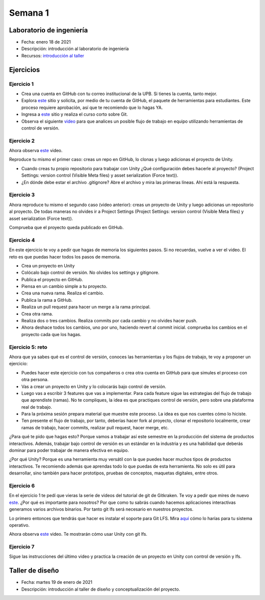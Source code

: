 Semana 1
===========

Laboratorio de ingeniería
--------------------------

* Fecha: enero 18 de 2021
* Descripción: introducción al laboratorio de ingeniería
* Recursos: `introducción al taller <https://docs.google.com/presentation/d/1eabrm6LnI05q4DEUORnGtlhbVgj3h8uPh2bngHly7ZU/edit?usp=sharing>`__

Ejercicios
---------------

Ejercicio 1
^^^^^^^^^^^^

* Crea una cuenta en GitHub con tu correo institucional de la UPB. Si
  tienes la cuenta, tanto mejor.
* Explora `este <https://www.gitkraken.com/student-resources>`__ sitio y 
  solicita, por medio de tu cuenta de GitHub, el paquete de herramientas
  para estudiantes. Este proceso requiere aprobación, así que te recomiendo
  que lo hagas YA.
* Ingresa a `este <https://www.gitkraken.com/learn/git/tutorials>`__ sitio
  y realiza el curso corto sobre Git.
* Observa el siguiente `video <https://www.youtube.com/watch?v=lYAHmthUO1M>`__
  para que analices un posible flujo de trabajo en equipo utilizando herramientas
  de control de versión.

Ejercicio 2
^^^^^^^^^^^^^

Ahora observa `este <https://youtu.be/WH7qDUYHGK8>`__ video. 

Reproduce tu mismo el primer caso: creas un repo en GitHub, lo clonas y luego 
adicionas el proyecto de Unity.

* Cuando creas tu propio repositorio para trabajar con Unity ¿Qué configuración
  debes hacerle al proyecto? 
  (Project Settings: version control (Visible Meta files) y asset serialization (Force text)).
* ¿En dónde debe estar el archivo .gitignore? Abre el archivo y mira las primeras líneas.
  Ahí está la respuesta.

Ejercicio 3
^^^^^^^^^^^^

Ahora reproduce tu mismo el segundo caso (video anterior): creas un proyecto de Unity y luego 
adicionas un repositorio al proyecto. De todas 
maneras no olvides ir a Project Settings (Project Settings: version control 
(Visible Meta files) y asset serialization (Force text)).

Comprueba que el proyecto queda publicado en GitHub.

Ejercicio 4
^^^^^^^^^^^^

En este ejercicio te voy a pedir que hagas de memoria los siguientes pasos.
Si no recuerdas, vuelve a ver el video. El reto es que puedas hacer todos 
los pasos de memoria.

* Crea un proyecto en Unity
* Colócalo bajo control de versión. No olvides los settings y gitignore.
* Publica el proyecto en GitHub.
* Piensa en un cambio simple a tu proyecto.
* Crea una nueva rama. Realiza el cambio.
* Publica la rama a GitHub.
* Realiza un pull request para hacer un merge a la rama principal.
* Crea otra rama.
* Realiza dos o tres cambios. Realiza commits por cada cambio y no olvides 
  hacer push.
* Ahora deshace todos los cambios, uno por uno, haciendo revert al commit inicial.
  comprueba los cambios en el proyecto cada que los hagas.

Ejercicio 5: reto
^^^^^^^^^^^^^^^^^^^^^^^^^^^^^^

Ahora que ya sabes qué es el control de versión, conoces las herramientas
y los flujos de trabajo, te voy a proponer un ejercicio:

* Puedes hacer este ejercicio con tus compañeros o crea otra cuenta 
  en GitHub para que simules el proceso con otra persona.
* Vas a crear un proyecto en Unity y lo colocarás bajo control de versión.
* Luego vas a escribir 3 features que vas a implementar. Para cada feature
  sigue las estrategias del flujo de trabajo que aprendiste (ramas). No te compliques,
  la idea es que practiques control de versión, pero sobre una plataforma
  real de trabajo.
* Para la próxima sesión prepara material que muestre este proceso. La idea
  es que nos cuentes cómo lo hiciste.
* Ten presente el flujo de trabajo, por tanto, deberías hacer fork al proyecto, 
  clonar el repositorio localmente, crear ramas
  de trabajo, hacer commits, realizar pull request, hacer merge, etc.

¿Para qué te pido que hagas esto? Porque vamos a trabajar así este semestre
en la producción del sistema de productos interactivos. Además, trabajar
bajo control de versión es un estándar en la industria y es una habilidad
que deberás dominar para poder trabajar de manera efectiva en equipo.

¿Por qué Unity? Porque es una herramienta muy versátil con la que puedes hacer
muchos tipos de productos interactivos. Te recomiendo además que aprendas
todo lo que puedas de esta herramienta. No solo es útil para desarrollar, sino
también para hacer prototipos, pruebas de conceptos, maquetas digitales, entre otros.

Ejercicio 6
^^^^^^^^^^^^

En el ejercicio 1 te pedí que vieras la serie de videos del tutorial 
de git de Gitkraken. Te voy a pedir que mires de nuevo 
`este <https://youtu.be/S03EEusFxoI>`__. ¿Por qué es importante para nosotros?
Por que como tu sabrás cuando hacemos aplicaciones interactivas generamos
varios archivos binarios. Por tanto git lfs será necesario en nuestros 
proyectos. 

Lo primero entonces que tendrás que hacer es instalar el soporte para Git LFS. 
Mira `aquí <https://docs.github.com/en/github/managing-large-files/installing-git-large-file-storage>`__ 
cómo lo harías para tu sistema operativo.

Ahora observa `este <https://youtu.be/09McJ2NL7YM>`__ video. Te mostrarán cómo usar Unity con git lfs.

Ejercicio 7
^^^^^^^^^^^^^

Sigue las instrucciones del último video y practica la creación de un proyecto en Unity 
con control de versión y lfs.

Taller de diseño
-----------------

* Fecha: martes 19 de enero de 2021
* Descripción: introducción al taller de diseño y conceptualización del proyecto.
